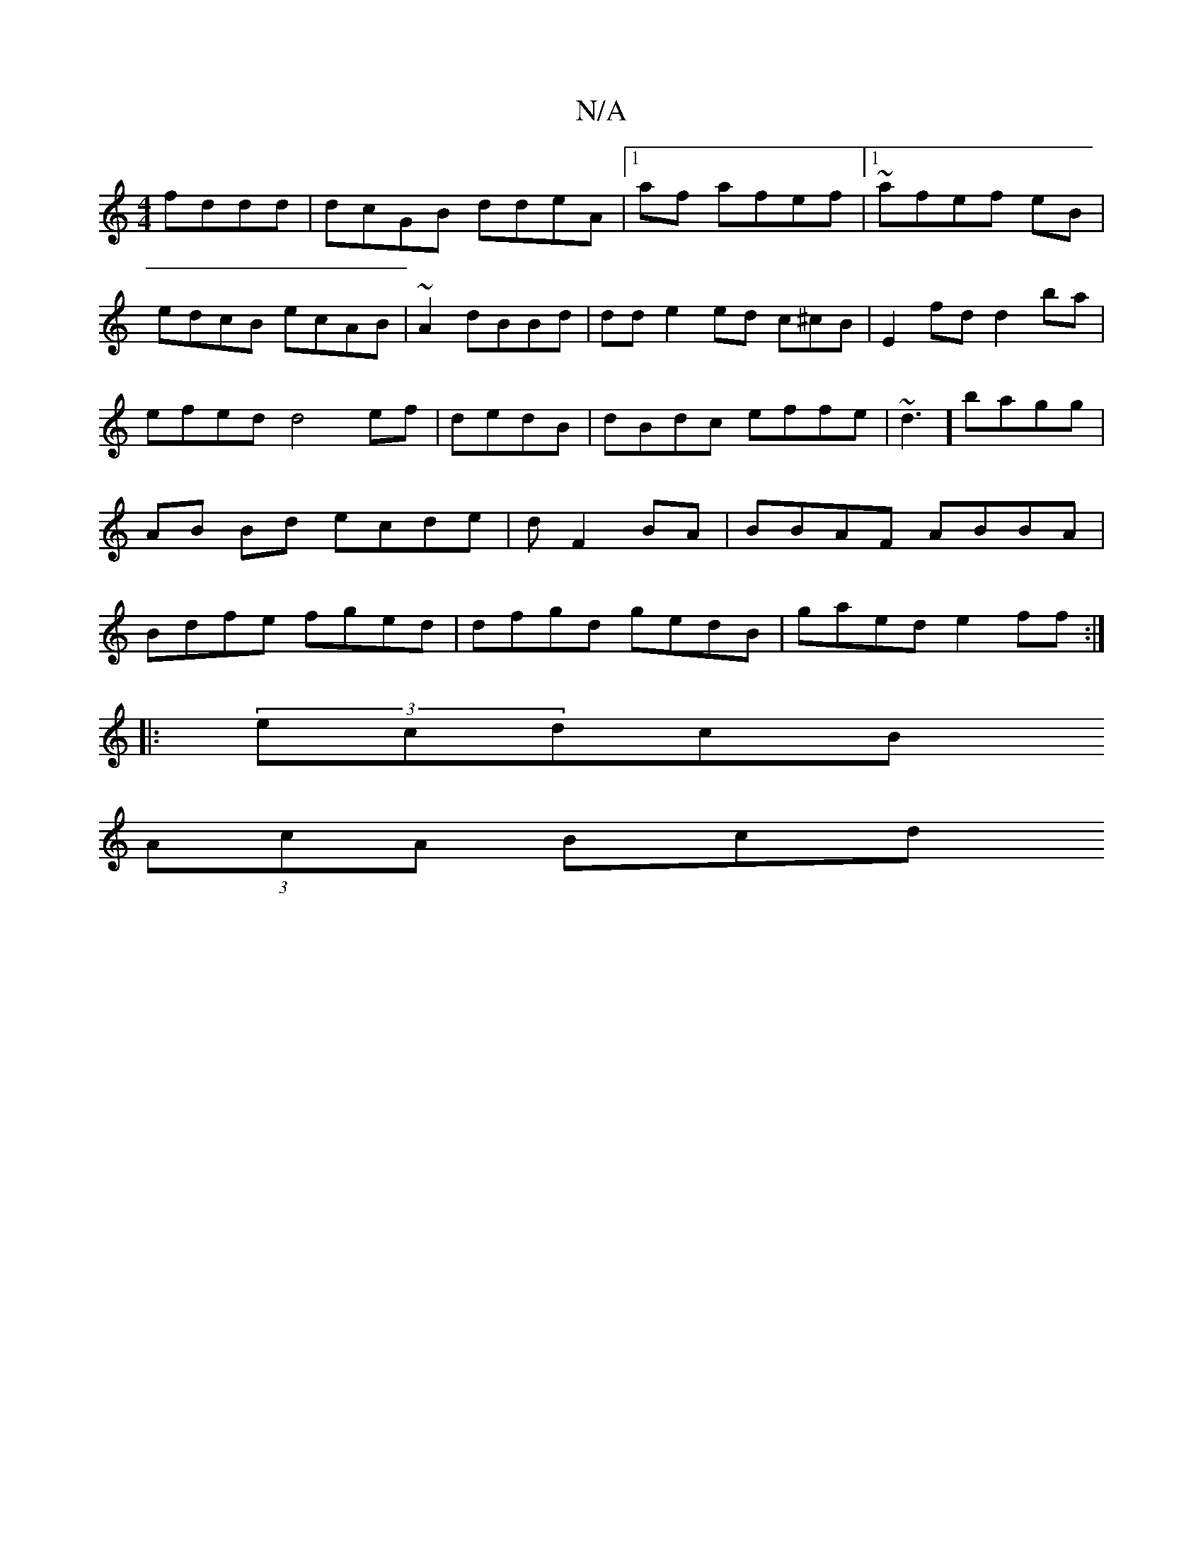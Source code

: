 X:1
T:N/A
M:4/4
R:N/A
K:Cmajor
fddd|dcGB ddeA|1 af afef |1 ~afef eB|edcB ecAB|~A2 dBBd|dd e2 ed c^cB|E2fd d2 ba|efed d4ef|dedB|dBdc effe|~d3] bagg|AB Bd ecde|d1 F2 BA|BBAF ABBA|Bdfe fged| dfgd gedB|gaed e2ff:|
|: (3ecdcB 
(3AcA Bcd